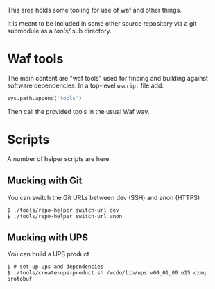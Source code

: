 #+title waftools

This area holds some tooling for use of waf and other things.  

It is meant to be included in some other source repository via a git
submodule as a [[tools/]] sub directory.

* Waf tools

The main content are "waf tools" used for finding and building against
software dependencies.  In a top-level ~wscript~ file add:

#+BEGIN_SRC python
sys.path.append('tools')
#+END_SRC

Then call the provided tools in the usual Waf way.

* Scripts

A number of helper scripts are here.

** Mucking with Git

You can switch the Git URLs between dev (SSH) and anon (HTTPS)

#+BEGIN_EXAMPLE
  $ ./tools/repo-helper switch-url dev
  $ ./tools/repo-helper switch-url anon
#+END_EXAMPLE

** Mucking with UPS

You can build a UPS product

#+BEGIN_EXAMPLE
  $ # set up ups and dependencies
  $ ./tools/create-ups-product.sh /wcdo/lib/ups v00_01_00 e15 czmq protobuf
#+END_EXAMPLE


